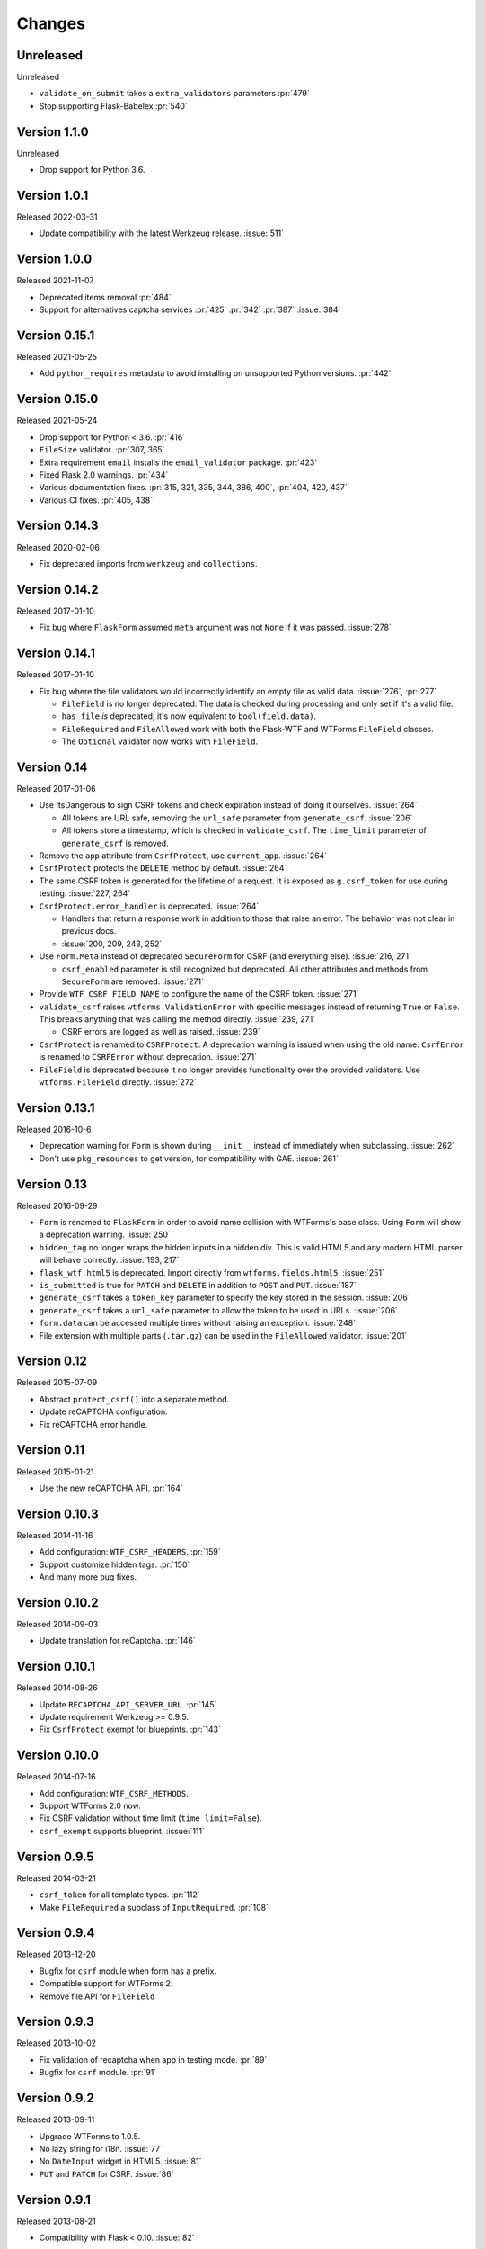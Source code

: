 Changes
=======

Unreleased
----------

Unreleased

-   ``validate_on_submit`` takes a ``extra_validators`` parameters :pr:`479`
-   Stop supporting Flask-Babelex :pr:`540`


Version 1.1.0
-------------

Unreleased

-   Drop support for Python 3.6.


Version 1.0.1
-------------

Released 2022-03-31

-   Update compatibility with the latest Werkzeug release. :issue:`511`


Version 1.0.0
--------------

Released 2021-11-07

-   Deprecated items removal :pr:`484`
-   Support for alternatives captcha services :pr:`425` :pr:`342`
    :pr:`387` :issue:`384`

Version 0.15.1
--------------

Released 2021-05-25

-   Add ``python_requires`` metadata to avoid installing on unsupported
    Python versions. :pr:`442`


Version 0.15.0
--------------

Released 2021-05-24

-   Drop support for Python < 3.6. :pr:`416`
-   ``FileSize`` validator. :pr:`307, 365`
-   Extra requirement ``email`` installs the ``email_validator``
    package. :pr:`423`
-   Fixed Flask 2.0 warnings. :pr:`434`
-   Various documentation fixes. :pr:`315, 321, 335, 344, 386, 400`,
    :pr:`404, 420, 437`
-   Various CI fixes. :pr:`405, 438`


Version 0.14.3
--------------

Released 2020-02-06

-   Fix deprecated imports from ``werkzeug`` and ``collections``.


Version 0.14.2
--------------

Released 2017-01-10

-   Fix bug where ``FlaskForm`` assumed ``meta`` argument was not
    ``None`` if it was passed. :issue:`278`


Version 0.14.1
--------------

Released 2017-01-10

-   Fix bug where the file validators would incorrectly identify an
    empty file as valid data. :issue:`276`, :pr:`277`

    -   ``FileField`` is no longer deprecated. The data is checked
        during processing and only set if it's a valid file.
    -   ``has_file`` *is* deprecated; it's now equivalent to
        ``bool(field.data)``.
    -   ``FileRequired`` and ``FileAllowed`` work with both the
        Flask-WTF and WTForms ``FileField`` classes.
    -   The ``Optional`` validator now works with ``FileField``.


Version 0.14
------------

Released 2017-01-06

-   Use ItsDangerous to sign CSRF tokens and check expiration instead of
    doing it ourselves. :issue:`264`

    -   All tokens are URL safe, removing the ``url_safe`` parameter
        from ``generate_csrf``. :issue:`206`
    -   All tokens store a timestamp, which is checked in
        ``validate_csrf``. The ``time_limit`` parameter of
        ``generate_csrf`` is removed.

-   Remove the ``app`` attribute from ``CsrfProtect``, use
    ``current_app``. :issue:`264`
-   ``CsrfProtect`` protects the ``DELETE`` method by default.
    :issue:`264`
-   The same CSRF token is generated for the lifetime of a request. It
    is exposed as ``g.csrf_token`` for use during testing.
    :issue:`227, 264`
-   ``CsrfProtect.error_handler`` is deprecated. :issue:`264`

    -   Handlers that return a response work in addition to those that
        raise an error. The behavior was not clear in previous docs.
    -   :issue:`200, 209, 243, 252`

-   Use ``Form.Meta`` instead of deprecated ``SecureForm`` for CSRF (and
    everything else). :issue:`216, 271`

    -   ``csrf_enabled`` parameter is still recognized but deprecated.
        All other attributes and methods from ``SecureForm`` are
        removed. :issue:`271`

-   Provide ``WTF_CSRF_FIELD_NAME`` to configure the name of the CSRF
    token. :issue:`271`
-   ``validate_csrf`` raises ``wtforms.ValidationError`` with specific
    messages instead of returning ``True`` or ``False``. This breaks
    anything that was calling the method directly. :issue:`239, 271`

    -   CSRF errors are logged as well as raised. :issue:`239`

-   ``CsrfProtect`` is renamed to ``CSRFProtect``. A deprecation warning
    is issued when using the old name. ``CsrfError`` is renamed to
    ``CSRFError`` without deprecation. :issue:`271`
-   ``FileField`` is deprecated because it no longer provides
    functionality over the provided validators. Use
    ``wtforms.FileField`` directly. :issue:`272`


Version 0.13.1
--------------

Released 2016-10-6

-   Deprecation warning for ``Form`` is shown during ``__init__``
    instead of immediately when subclassing. :issue:`262`
-   Don't use ``pkg_resources`` to get version, for compatibility with
    GAE. :issue:`261`


Version 0.13
------------

Released 2016-09-29

-   ``Form`` is renamed to ``FlaskForm`` in order to avoid name
    collision with WTForms's base class.  Using ``Form`` will show a
    deprecation warning. :issue:`250`
-   ``hidden_tag`` no longer wraps the hidden inputs in a hidden div.
    This is valid HTML5 and any modern HTML parser will behave
    correctly. :issue:`193, 217`
-   ``flask_wtf.html5`` is deprecated. Import directly from
    ``wtforms.fields.html5``. :issue:`251`
-   ``is_submitted`` is true for ``PATCH`` and ``DELETE`` in addition to
    ``POST`` and ``PUT``. :issue:`187`
-   ``generate_csrf`` takes a ``token_key`` parameter to specify the key
    stored in the session. :issue:`206`
-   ``generate_csrf`` takes a ``url_safe`` parameter to allow the token
    to be used in URLs. :issue:`206`
-   ``form.data`` can be accessed multiple times without raising an
    exception. :issue:`248`
-   File extension with multiple parts (``.tar.gz``) can be used in the
    ``FileAllowed`` validator. :issue:`201`


Version 0.12
------------

Released 2015-07-09

-   Abstract ``protect_csrf()`` into a separate method.
-   Update reCAPTCHA configuration.
-   Fix reCAPTCHA error handle.


Version 0.11
------------

Released 2015-01-21

-   Use the new reCAPTCHA API. :pr:`164`


Version 0.10.3
--------------

Released 2014-11-16

-   Add configuration: ``WTF_CSRF_HEADERS``. :pr:`159`
-   Support customize hidden tags. :pr:`150`
-   And many more bug fixes.


Version 0.10.2
--------------

Released 2014-09-03

-   Update translation for reCaptcha. :pr:`146`


Version 0.10.1
--------------

Released 2014-08-26

-   Update ``RECAPTCHA_API_SERVER_URL``. :pr:`145`
-   Update requirement Werkzeug >= 0.9.5.
-   Fix ``CsrfProtect`` exempt for blueprints. :pr:`143`


Version 0.10.0
--------------

Released 2014-07-16

-   Add configuration: ``WTF_CSRF_METHODS``.
-   Support WTForms 2.0 now.
-   Fix CSRF validation without time limit (``time_limit=False``).
-   ``csrf_exempt`` supports blueprint. :issue:`111`


Version 0.9.5
-------------

Released 2014-03-21

-   ``csrf_token`` for all template types. :pr:`112`
-   Make ``FileRequired`` a subclass of ``InputRequired``. :pr:`108`


Version 0.9.4
-------------

Released 2013-12-20

-   Bugfix for ``csrf`` module when form has a prefix.
-   Compatible support for WTForms 2.
-   Remove file API for ``FileField``


Version 0.9.3
-------------

Released 2013-10-02

-   Fix validation of recaptcha when app in testing mode. :pr:`89`
-   Bugfix for ``csrf`` module. :pr:`91`


Version 0.9.2
-------------

Released 2013-09-11

-   Upgrade WTForms to 1.0.5.
-   No lazy string for i18n. :issue:`77`
-   No ``DateInput`` widget in HTML5. :issue:`81`
-   ``PUT`` and ``PATCH`` for CSRF. :issue:`86`


Version 0.9.1
-------------

Released 2013-08-21

-   Compatibility with Flask < 0.10. :issue:`82`


Version 0.9.0
-------------

Released 2013-08-15

-   Add i18n support. :issue:`65`
-   Use default HTML5 widgets and fields provided by WTForms.
-   Python 3.3+ support.
-   Redesign form, replace ``SessionSecureForm``.
-   CSRF protection solution.
-   Drop WTForms imports.
-   Fix recaptcha i18n support.
-   Fix recaptcha validator for Python 3.
-   More test cases, it's 90%+ coverage now.
-   Redesign documentation.


Version 0.8.4
-------------

Released 2013-03-28

-   Recaptcha Validator now returns provided message. :issue:`66`
-   Minor doc fixes.
-   Fixed issue with tests barking because of nose/multiprocessing
    issue.


Version 0.8.3
-------------

Released 2013-03-13

-   Update documentation to indicate pending deprecation of WTForms
    namespace facade.
-   PEP8 fixes. :issue:`64`
-   Fix Recaptcha widget. :issue:`49`


Version 0.8.2 and prior
-----------------------

Initial development by Dan Jacob and Ron Duplain.
